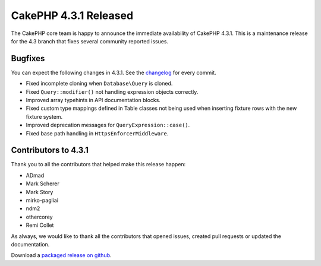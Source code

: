 CakePHP 4.3.1 Released
======================

The CakePHP core team is happy to announce the immediate availability of CakePHP
4.3.1. This is a maintenance release for the 4.3 branch that fixes several
community reported issues.

Bugfixes
--------

You can expect the following changes in 4.3.1. See the `changelog
<https://github.com/cakephp/cakephp/compare/4.4.0...4.3.1>`_ for every commit.

* Fixed incomplete cloning when ``Database\Query`` is cloned.
* Fixed ``Query::modifier()`` not handling expression objects correctly.
* Improved array typehints in API documentation blocks.
* Fixed custom type mappings defined in Table classes not being used when
  inserting fixture rows with the new fixture system.
* Improved deprecation messages for ``QueryExpression::case()``.
* Fixed base path handling in ``HttpsEnforcerMiddleware``.

Contributors to 4.3.1
----------------------

Thank you to all the contributors that helped make this release happen:

* ADmad
* Mark Scherer
* Mark Story
* mirko-pagliai
* ndm2
* othercorey
* Remi Collet

As always, we would like to thank all the contributors that opened issues,
created pull requests or updated the documentation.

Download a `packaged release on github
<https://github.com/cakephp/cakephp/releases>`_.

.. author:: markstory
.. categories:: release, news
.. tags:: release, news
